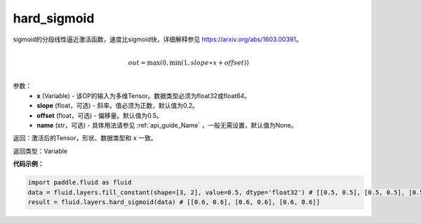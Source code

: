 .. _cn_api_fluid_layers_hard_sigmoid:

hard_sigmoid
-------------------------------

.. py:function:: paddle.fluid.layers.hard_sigmoid(x, slope=0.2, offset=0.5, name=None)




sigmoid的分段线性逼近激活函数，速度比sigmoid快，详细解释参见 https://arxiv.org/abs/1603.00391。

.. math::

      \\out=\max(0,\min(1,slope∗x+offset))\\

参数：
    - **x** (Variable) - 该OP的输入为多维Tensor。数据类型必须为float32或float64。
    - **slope** (float，可选) - 斜率。值必须为正数，默认值为0.2。
    - **offset** (float，可选) - 偏移量。默认值为0.5。
    - **name** (str，可选) - 具体用法请参见 :ref:`api_guide_Name` ，一般无需设置，默认值为None。

返回：激活后的Tensor，形状、数据类型和 ``x`` 一致。

返回类型：Variable

**代码示例：**

.. code-block:: python

    import paddle.fluid as fluid
    data = fluid.layers.fill_constant(shape=[3, 2], value=0.5, dtype='float32') # [[0.5, 0.5], [0.5, 0.5], [0.5, 0.5]]
    result = fluid.layers.hard_sigmoid(data) # [[0.6, 0.6], [0.6, 0.6], [0.6, 0.6]]
